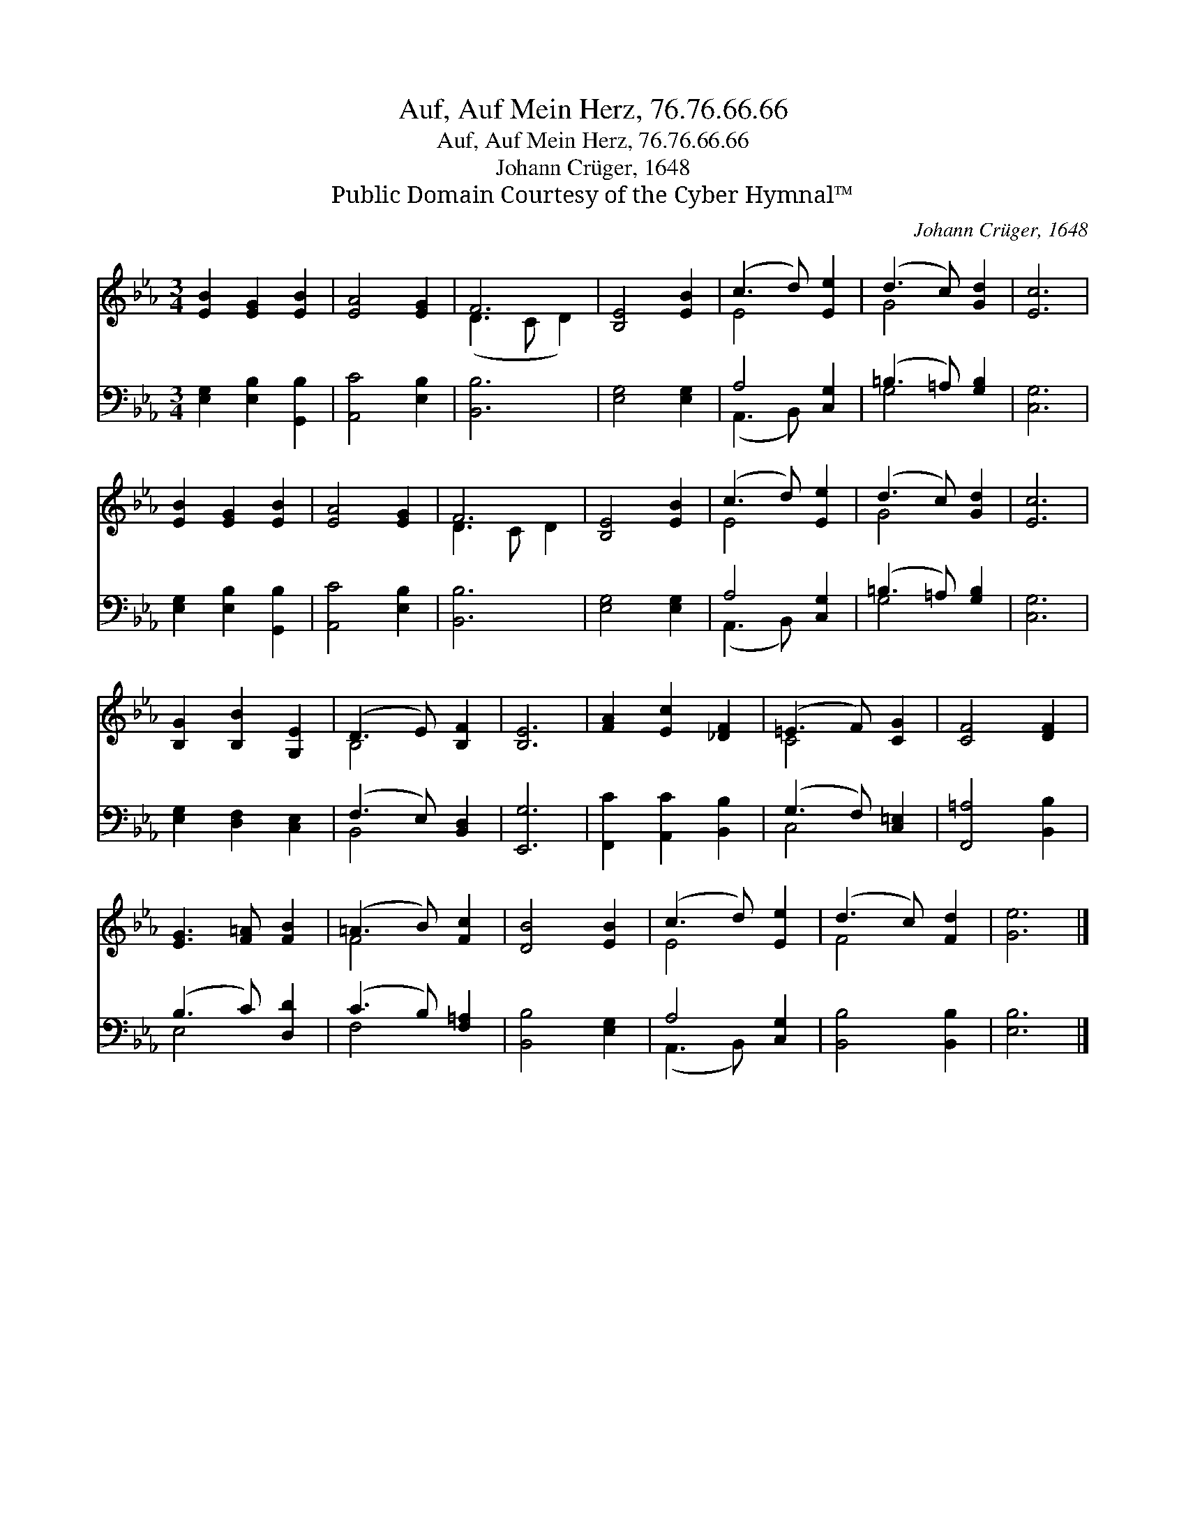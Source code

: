 X:1
T:Auf, Auf Mein Herz, 76.76.66.66
T:Auf, Auf Mein Herz, 76.76.66.66
T:Johann Crüger, 1648
T:Public Domain Courtesy of the Cyber Hymnal™
C:Johann Crüger, 1648
Z:Public Domain
Z:Courtesy of the Cyber Hymnal™
%%score ( 1 2 ) ( 3 4 )
L:1/8
M:3/4
K:Eb
V:1 treble 
V:2 treble 
V:3 bass 
V:4 bass 
V:1
 [EB]2 [EG]2 [EB]2 | [EA]4 [EG]2 | F6 | [B,E]4 [EB]2 | (c3 d) [Ee]2 | (d3 c) [Gd]2 | [Ec]6 | %7
 [EB]2 [EG]2 [EB]2 | [EA]4 [EG]2 | F6 | [B,E]4 [EB]2 | (c3 d) [Ee]2 | (d3 c) [Gd]2 | [Ec]6 | %14
 [B,G]2 [B,B]2 [G,E]2 | (D3 E) [B,F]2 | [B,E]6 | [FA]2 [Ec]2 [_DF]2 | (=E3 F) [CG]2 | [CF]4 [DF]2 | %20
 [EG]3 [F=A] [FB]2 | (=A3 B) [Fc]2 | [DB]4 [EB]2 | (c3 d) [Ee]2 | (d3 c) [Fd]2 | [Ge]6 |] %26
V:2
 x6 | x6 | (D3 C D2) | x6 | E4 x2 | G4 x2 | x6 | x6 | x6 | D3 C D2 | x6 | E4 x2 | G4 x2 | x6 | x6 | %15
 B,4 x2 | x6 | x6 | C4 x2 | x6 | x6 | F4 x2 | x6 | E4 x2 | F4 x2 | x6 |] %26
V:3
 [E,G,]2 [E,B,]2 [G,,B,]2 | [A,,C]4 [E,B,]2 | [B,,B,]6 | [E,G,]4 [E,G,]2 | A,4 [C,G,]2 | %5
 (=B,3 =A,) [G,B,]2 | [C,G,]6 | [E,G,]2 [E,B,]2 [G,,B,]2 | [A,,C]4 [E,B,]2 | [B,,B,]6 | %10
 [E,G,]4 [E,G,]2 | A,4 [C,G,]2 | (=B,3 =A,) [G,B,]2 | [C,G,]6 | [E,G,]2 [D,F,]2 [C,E,]2 | %15
 (F,3 E,) [B,,D,]2 | [E,,G,]6 | [F,,C]2 [A,,C]2 [B,,B,]2 | (G,3 F,) [C,=E,]2 | [F,,=A,]4 [B,,B,]2 | %20
 (B,3 C) [D,D]2 | (C3 B,) [F,=A,]2 | [B,,B,]4 [E,G,]2 | A,4 [C,G,]2 | [B,,B,]4 [B,,B,]2 | %25
 [E,B,]6 |] %26
V:4
 x6 | x6 | x6 | x6 | (A,,3 B,,) x2 | G,4 x2 | x6 | x6 | x6 | x6 | x6 | (A,,3 B,,) x2 | G,4 x2 | %13
 x6 | x6 | B,,4 x2 | x6 | x6 | C,4 x2 | x6 | E,4 x2 | F,4 x2 | x6 | (A,,3 B,,) x2 | x6 | x6 |] %26

